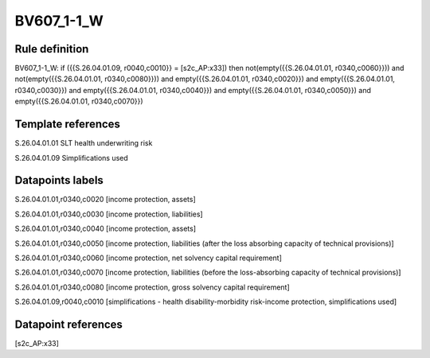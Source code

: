 ===========
BV607_1-1_W
===========

Rule definition
---------------

BV607_1-1_W: if ({{S.26.04.01.09, r0040,c0010}} = [s2c_AP:x33]) then not(empty({{S.26.04.01.01, r0340,c0060}})) and not(empty({{S.26.04.01.01, r0340,c0080}})) and empty({{S.26.04.01.01, r0340,c0020}}) and empty({{S.26.04.01.01, r0340,c0030}}) and empty({{S.26.04.01.01, r0340,c0040}}) and empty({{S.26.04.01.01, r0340,c0050}}) and empty({{S.26.04.01.01, r0340,c0070}})


Template references
-------------------

S.26.04.01.01 SLT health underwriting risk

S.26.04.01.09 Simplifications used


Datapoints labels
-----------------

S.26.04.01.01,r0340,c0020 [income protection, assets]

S.26.04.01.01,r0340,c0030 [income protection, liabilities]

S.26.04.01.01,r0340,c0040 [income protection, assets]

S.26.04.01.01,r0340,c0050 [income protection, liabilities (after the loss absorbing capacity of technical provisions)]

S.26.04.01.01,r0340,c0060 [income protection, net solvency capital requirement]

S.26.04.01.01,r0340,c0070 [income protection, liabilities (before the loss-absorbing capacity of technical provisions)]

S.26.04.01.01,r0340,c0080 [income protection, gross solvency capital requirement]

S.26.04.01.09,r0040,c0010 [simplifications - health disability-morbidity risk-income protection, simplifications used]



Datapoint references
--------------------

[s2c_AP:x33]
